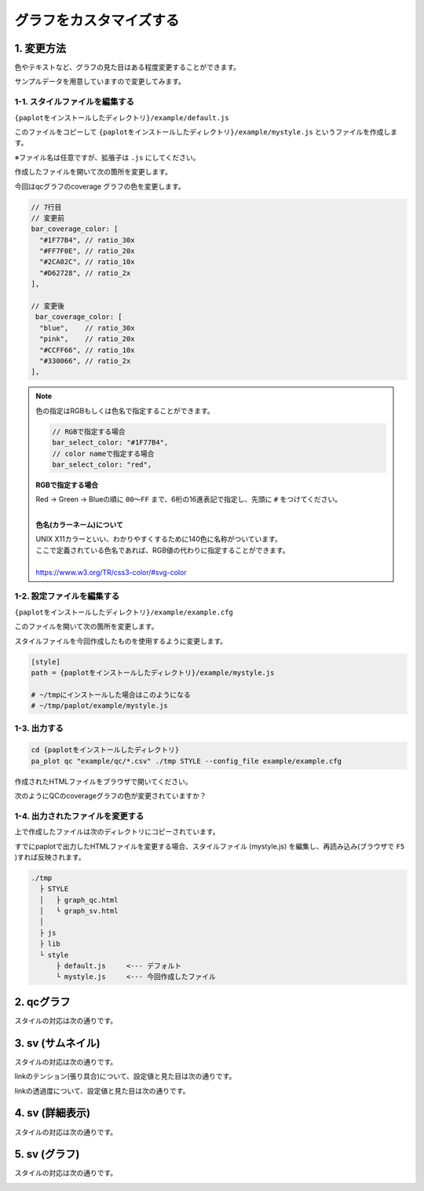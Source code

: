 ***************************
グラフをカスタマイズする
***************************

1. 変更方法
=======================

色やテキストなど、グラフの見た目はある程度変更することができます。

サンプルデータを用意していますので変更してみます。

1-1. スタイルファイルを編集する
---------------------------------

``{paplotをインストールしたディレクトリ}/example/default.js``

このファイルをコピーして ``{paplotをインストールしたディレクトリ}/example/mystyle.js`` というファイルを作成します。

※ファイル名は任意ですが、拡張子は ``.js`` にしてください。

作成したファイルを開いて次の箇所を変更します。

今回はqcグラフのcoverage グラフの色を変更します。

.. code-block:: javascript

  // 7行目
  // 変更前
  bar_coverage_color: [
    "#1F77B4", // ratio_30x
    "#FF7F0E", // ratio_20x
    "#2CA02C", // ratio_10x
    "#D62728", // ratio_2x
  ],
  
  // 変更後
   bar_coverage_color: [
    "blue",    // ratio_30x
    "pink",    // ratio_20x
    "#CCFF66", // ratio_10x
    "#330066", // ratio_2x
  ],

.. note::

  色の指定はRGBもしくは色名で指定することができます。
  
  .. code-block:: javascript
  
    // RGBで指定する場合
    bar_select_color: "#1F77B4",
    // color nameで指定する場合
    bar_select_color: "red",
  
  **RGBで指定する場合**
  
  | Red → Green → Blueの順に ``00～FF`` まで、6桁の16進表記で指定し、先頭に ``#`` をつけてください。
  |
  
  **色名(カラーネーム)について**
  
  | UNIX X11カラーといい、わかりやすくするために140色に名称がついています。
  | ここで定義されている色名であれば、RGB値の代わりに指定することができます。
  | 
  | https://www.w3.org/TR/css3-color/#svg-color
  

1-2. 設定ファイルを編集する
---------------------------------

``{paplotをインストールしたディレクトリ}/example/example.cfg``

このファイルを開いて次の箇所を変更します。

スタイルファイルを今回作成したものを使用するように変更します。

.. code-block:: cfg

  [style]
  path = {paplotをインストールしたディレクトリ}/example/mystyle.js
  
  # ~/tmpにインストールした場合はこのようになる
  # ~/tmp/paplot/example/mystyle.js


1-3. 出力する
---------------------

.. code-block:: bash

  cd {paplotをインストールしたディレクトリ}
  pa_plot qc "example/qc/*.csv" ./tmp STYLE --config_file example/example.cfg

作成されたHTMLファイルをブラウザで開いてください。

次のようにQCのcoverageグラフの色が変更されていますか？

.. image:: image/style-qc_change.PNG


1-4. 出力されたファイルを変更する
--------------------------------------

上で作成したファイルは次のディレクトリにコピーされています。

すでにpaplotで出力したHTMLファイルを変更する場合、スタイルファイル (mystyle.js) を編集し、再読み込み(ブラウザで ``F5`` )すれば反映されます。

.. code-block:: bash

  ./tmp
    ├ STYLE
    │   ├ graph_qc.html
    │   └ graph_sv.html
    │
    ├ js
    ├ lib
    └ style
        ├ default.js     <--- デフォルト
        └ mystyle.js     <--- 今回作成したファイル


2. qcグラフ
=======================

スタイルの対応は次の通りです。

.. image:: image/style-qc.PNG
  :scale: 100%

3. sv (サムネイル)
=======================

スタイルの対応は次の通りです。

.. image:: image/style-sv-thumb.PNG
  :scale: 100%
  
linkのテンション(張り具合)について、設定値と見た目は次の通りです。

.. image:: image/link-tension.PNG
  :scale: 100%
  
linkの透過度について、設定値と見た目は次の通りです。

.. image:: image/link-opacity.PNG
  :scale: 100%
  
4. sv (詳細表示)
=======================

スタイルの対応は次の通りです。

.. image:: image/style-sv-detail.PNG
  :scale: 100%

5. sv (グラフ)
=======================

スタイルの対応は次の通りです。

.. image:: image/style-sv-bar.PNG
  :scale: 100%
